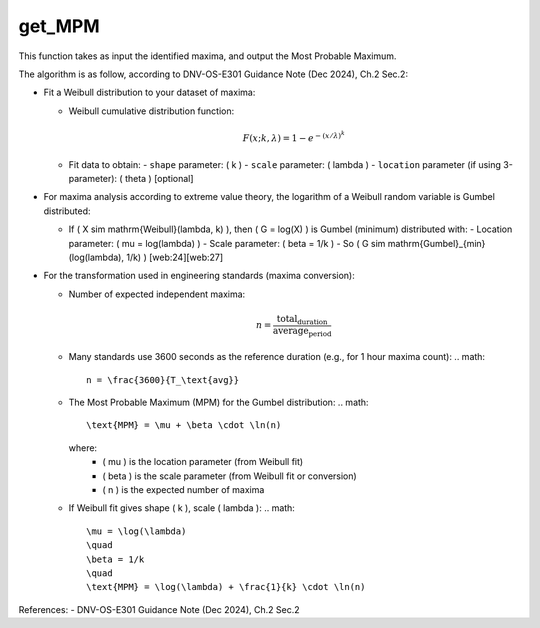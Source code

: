 get_MPM
=======

This function takes as input the identified maxima, and output the Most Probable Maximum.

The algorithm is as follow, according to DNV-OS-E301 Guidance Note (Dec 2024), Ch.2 Sec.2:

- Fit a Weibull distribution to your dataset of maxima:
  
  - Weibull cumulative distribution function:
    
    .. math::
      
      F(x; k, \lambda) = 1 - e^{-(x / \lambda)^k}
  
  - Fit data to obtain:
    - ``shape`` parameter: \( k \)
    - ``scale`` parameter: \( \lambda \)
    - ``location`` parameter (if using 3-parameter): \( \theta \) [optional]
    
- For maxima analysis according to extreme value theory, the logarithm of a Weibull random variable is Gumbel distributed:
  
  - If \( X \sim \mathrm{Weibull}(\lambda, k) \), then \( G = \log(X) \) is Gumbel (minimum) distributed with:
    - Location parameter: \( \mu = \log(\lambda) \)
    - Scale parameter: \( \beta = 1/k \)
    - So \( G \sim \mathrm{Gumbel}_{\min}(\log(\lambda), 1/k) \) [web:24][web:27]
    
- For the transformation used in engineering standards (maxima conversion):
  
  - Number of expected independent maxima:

    .. math::
    
      n = \frac{\text{total_duration}}{\text{average_period}}
  
  - Many standards use 3600 seconds as the reference duration (e.g., for 1 hour maxima count):
    .. math::
      n = \frac{3600}{T_\text{avg}}
  
  - The Most Probable Maximum (MPM) for the Gumbel distribution:
    .. math::
      \text{MPM} = \mu + \beta \cdot \ln(n)
      
    where:
      - \( \mu \) is the location parameter (from Weibull fit)
      - \( \beta \) is the scale parameter (from Weibull fit or conversion)
      - \( n \) is the expected number of maxima
      
  - If Weibull fit gives shape \( k \), scale \( \lambda \):
    .. math::
      \mu = \log(\lambda)
      \quad
      \beta = 1/k
      \quad
      \text{MPM} = \log(\lambda) + \frac{1}{k} \cdot \ln(n)

References:  
- DNV-OS-E301 Guidance Note (Dec 2024), Ch.2 Sec.2

.. seealso:: Function ``get_MPM`` in the file ``scube\src\scube\postpro\postprocessing.py``
